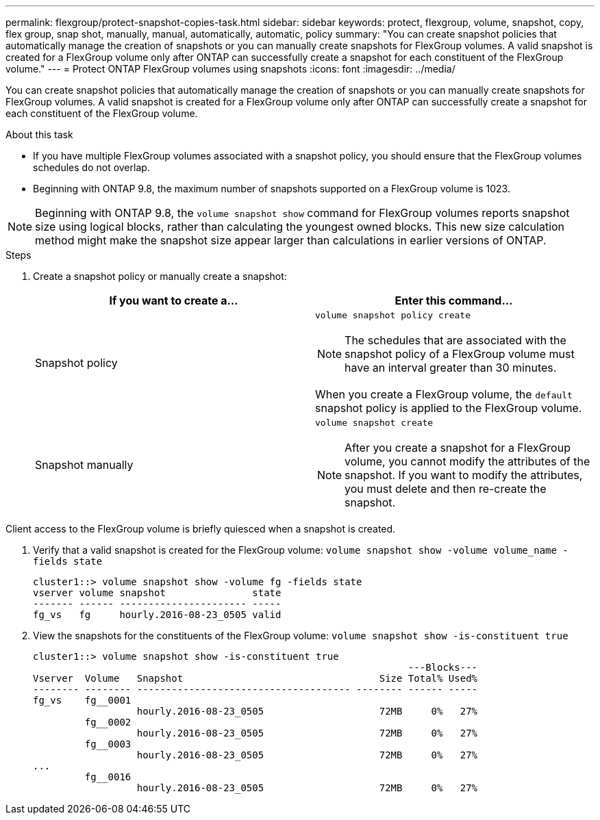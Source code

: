 ---
permalink: flexgroup/protect-snapshot-copies-task.html
sidebar: sidebar
keywords: protect, flexgroup, volume, snapshot, copy, flex group, snap shot, manually, manual, automatically, automatic, policy
summary: "You can create snapshot policies that automatically manage the creation of snapshots or you can manually create snapshots for FlexGroup volumes. A valid snapshot is created for a FlexGroup volume only after ONTAP can successfully create a snapshot for each constituent of the FlexGroup volume."
---
= Protect ONTAP FlexGroup volumes using snapshots
:icons: font
:imagesdir: ../media/

[.lead]
You can create snapshot policies that automatically manage the creation of snapshots or you can manually create snapshots for FlexGroup volumes. A valid snapshot is created for a FlexGroup volume only after ONTAP can successfully create a snapshot for each constituent of the FlexGroup volume.

.About this task

* If you have multiple FlexGroup volumes associated with a snapshot policy, you should ensure that the FlexGroup volumes schedules do not overlap.
* Beginning with ONTAP 9.8, the maximum number of snapshots supported on a FlexGroup volume is 1023.

NOTE: Beginning with ONTAP 9.8, the `volume snapshot show` command for FlexGroup volumes reports snapshot size using logical blocks, rather than calculating the youngest owned blocks. This new size calculation method might make the snapshot size appear larger than calculations in earlier versions of ONTAP.

.Steps

. Create a snapshot policy or manually create a snapshot:
+

|===

h| If you want to create a... h| Enter this command...

a|
Snapshot policy
a|
`volume snapshot policy create`

NOTE: The schedules that are associated with the snapshot policy of a FlexGroup volume must have an interval greater than 30 minutes.

When you create a FlexGroup volume, the `default` snapshot policy is applied to the FlexGroup volume.
a|
Snapshot manually
a|
`volume snapshot create`

NOTE: After you create a snapshot for a FlexGroup volume, you cannot modify the attributes of the snapshot. If you want to modify the attributes, you must delete and then re-create the snapshot.

|===

Client access to the FlexGroup volume is briefly quiesced when a snapshot is created.

. Verify that a valid snapshot is created for the FlexGroup volume: `volume snapshot show -volume volume_name -fields state`
+
----
cluster1::> volume snapshot show -volume fg -fields state
vserver volume snapshot               state
------- ------ ---------------------- -----
fg_vs   fg     hourly.2016-08-23_0505 valid
----

. View the snapshots for the constituents of the FlexGroup volume: `volume snapshot show -is-constituent true`
+
----
cluster1::> volume snapshot show -is-constituent true
                                                                 ---Blocks---
Vserver  Volume   Snapshot                                  Size Total% Used%
-------- -------- ------------------------------------- -------- ------ -----
fg_vs    fg__0001
                  hourly.2016-08-23_0505                    72MB     0%   27%
         fg__0002
                  hourly.2016-08-23_0505                    72MB     0%   27%
         fg__0003
                  hourly.2016-08-23_0505                    72MB     0%   27%
...
         fg__0016
                  hourly.2016-08-23_0505                    72MB     0%   27%
----

// 2-APR-2025 ONTAPDOC-2919
// 08 DEC 2021, BURT 1430515
// 2022-2-11, BURT 1429507
